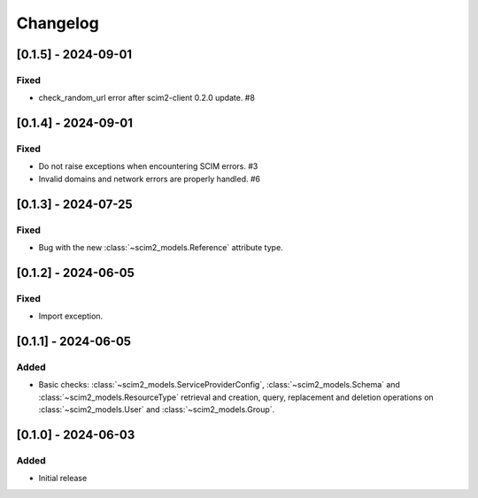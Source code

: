 Changelog
=========

[0.1.5] - 2024-09-01
--------------------

Fixed
^^^^^
- check_random_url error after scim2-client 0.2.0 update. #8

[0.1.4] - 2024-09-01
--------------------

Fixed
^^^^^
- Do not raise exceptions when encountering SCIM errors. #3
- Invalid domains and network errors are properly handled. #6

[0.1.3] - 2024-07-25
--------------------

Fixed
^^^^^
- Bug with the new :class:`~scim2_models.Reference` attribute type.

[0.1.2] - 2024-06-05
--------------------

Fixed
^^^^^
- Import exception.

[0.1.1] - 2024-06-05
--------------------

Added
^^^^^
- Basic checks: :class:`~scim2_models.ServiceProviderConfig`,
  :class:`~scim2_models.Schema` and :class:`~scim2_models.ResourceType` retrieval and
  creation, query, replacement and deletion operations on :class:`~scim2_models.User`
  and :class:`~scim2_models.Group`.

[0.1.0] - 2024-06-03
--------------------

Added
^^^^^
- Initial release
